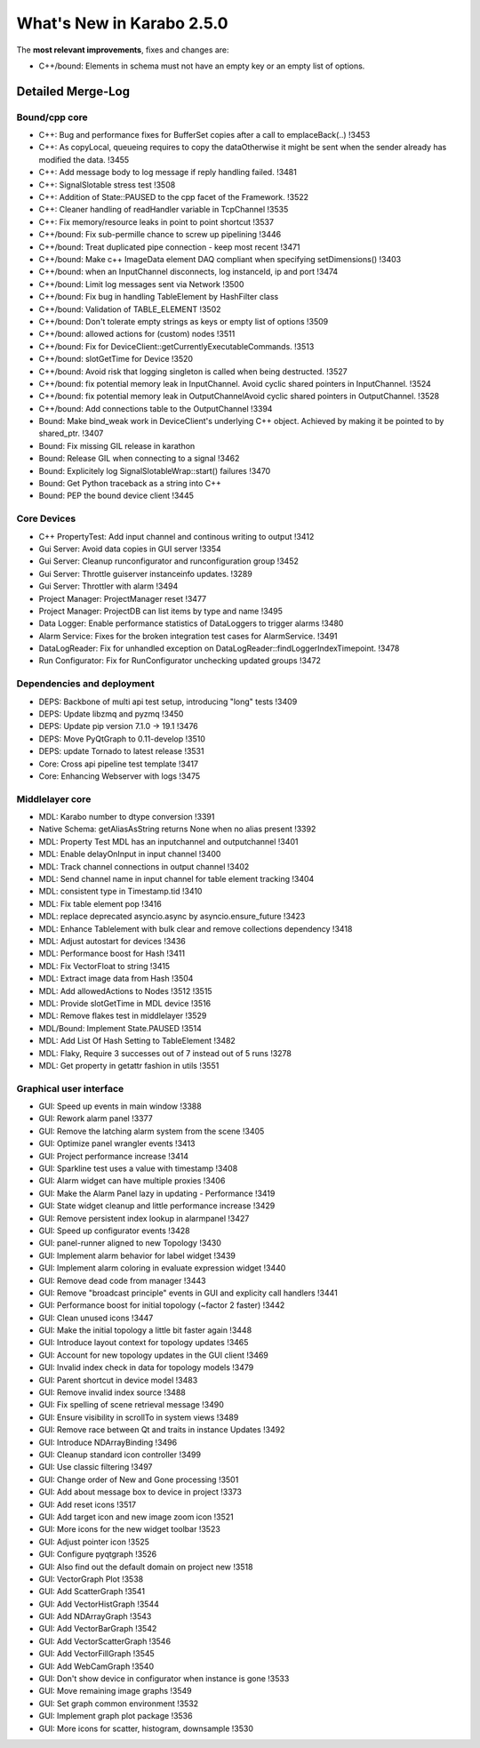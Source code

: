 **************************
What's New in Karabo 2.5.0
**************************

The **most relevant improvements**, fixes and changes are:

- C++/bound: Elements in schema must not have an empty key or an empty list of options.


Detailed Merge-Log
==================

Bound/cpp core
++++++++++++++

- C++: Bug and performance fixes for BufferSet copies after a call to emplaceBack(..) !3453
- C++: As copyLocal, queueing requires to copy the dataOtherwise it might be sent when the sender already has modified the data. !3455
- C++: Add message body to log message if reply handling failed. !3481
- C++: SignalSlotable stress test !3508
- C++: Addition of State::PAUSED to the cpp facet of the Framework. !3522
- C++: Cleaner handling of readHandler variable in TcpChannel !3535
- C++: Fix memory/resource leaks in point to point shortcut !3537

- C++/bound: Fix sub-permille chance to screw up pipelining !3446
- C++/bound: Treat duplicated pipe connection - keep most recent !3471
- C++/bound: Make c++ ImageData element DAQ compliant when specifying setDimensions() !3403
- C++/bound: when an InputChannel disconnects, log instanceId, ip and port !3474
- C++/bound: Limit log messages sent via Network !3500
- C++/bound: Fix bug in handling TableElement by HashFilter class
- C++/bound: Validation of TABLE_ELEMENT !3502
- C++/bound: Don't tolerate empty strings as keys or empty list of options !3509
- C++/bound: allowed actions for (custom) nodes !3511
- C++/bound: Fix for DeviceClient::getCurrentlyExecutableCommands. !3513
- C++/bound: slotGetTime for Device !3520
- C++/bound: Avoid risk that logging singleton is called when being destructed. !3527
- C++/bound: fix potential memory leak in InputChannel. Avoid cyclic shared pointers in InputChannel. !3524
- C++/bound: fix potential memory leak in OutputChannelAvoid cyclic shared pointers in OutputChannel. !3528
- C++/bound: Add connections table to the OutputChannel !3394

- Bound: Make bind_weak work in DeviceClient's underlying C++ object. Achieved by making it be pointed to by shared_ptr. !3407
- Bound: Fix missing GIL release in karathon
- Bound: Release GIL when connecting to a signal !3462
- Bound: Explicitely log SignalSlotableWrap::start() failures !3470
- Bound: Get Python traceback as a string into C++
- Bound: PEP the bound device client !3445

Core Devices
++++++++++++

- C++ PropertyTest: Add input channel and continous writing to output !3412
- Gui Server: Avoid data copies in GUI server !3354
- Gui Server: Cleanup runconfigurator and runconfiguration group !3452
- Gui Server: Throttle guiserver instanceinfo updates. !3289
- Gui Server: Throttler with alarm !3494
- Project Manager: ProjectManager reset !3477
- Project Manager: ProjectDB can list items by type and name !3495
- Data Logger: Enable performance statistics of DataLoggers to trigger alarms !3480
- Alarm Service: Fixes for the broken integration test cases for AlarmService. !3491
- DataLogReader: Fix for unhandled exception on DataLogReader::findLoggerIndexTimepoint. !3478
- Run Configurator: Fix for RunConfigurator unchecking updated groups !3472

Dependencies and deployment
+++++++++++++++++++++++++++

- DEPS: Backbone of multi api test setup, introducing "long" tests !3409
- DEPS: Update libzmq and pyzmq !3450
- DEPS: Update pip version 7.1.0 -> 19.1 !3476
- DEPS: Move PyQtGraph to 0.11-develop !3510
- DEPS: update Tornado to latest release !3531
- Core: Cross api pipeline test template !3417
- Core: Enhancing Webserver with logs !3475

Middlelayer core
++++++++++++++++

- MDL: Karabo number to dtype conversion !3391
- Native Schema: getAliasAsString returns None when no alias present !3392
- MDL: Property Test MDL has an inputchannel and outputchannel !3401
- MDL: Enable delayOnInput in input channel !3400
- MDL: Track channel connections in output channel !3402
- MDL: Send channel name in input channel for table element tracking !3404
- MDL: consistent type in Timestamp.tid !3410
- MDL: Fix table element pop !3416
- MDL: replace deprecated asyncio.async by asyncio.ensure_future !3423
- MDL: Enhance Tablelement with bulk clear and remove collections dependency !3418
- MDL: Adjust autostart for devices !3436
- MDL: Performance boost for Hash !3411
- MDL: Fix VectorFloat to string !3415
- MDL: Extract image data from Hash !3504
- MDL: Add allowedActions to Nodes !3512 !3515
- MDL: Provide slotGetTime in MDL device !3516
- MDL: Remove flakes test in middlelayer !3529
- MDL/Bound: Implement State.PAUSED !3514
- MDL: Add List Of Hash Setting to TableElement !3482
- MDL: Flaky, Require 3 successes out of 7 instead out of 5 runs !3278
- MDL: Get property in getattr fashion in utils !3551

Graphical user interface
++++++++++++++++++++++++

- GUI: Speed up events in main window !3388
- GUI: Rework alarm panel !3377
- GUI: Remove the latching alarm system from the scene !3405
- GUI: Optimize panel wrangler events !3413
- GUI: Project performance increase !3414
- GUI: Sparkline test uses a value with timestamp !3408
- GUI: Alarm widget can have multiple proxies !3406
- GUI: Make the Alarm Panel lazy in updating - Performance !3419
- GUI: State widget cleanup and little performance increase !3429
- GUI: Remove persistent index lookup in alarmpanel !3427
- GUI: Speed up configurator events !3428
- GUI: panel-runner aligned to new Topology !3430
- GUI: Implement alarm behavior for label widget !3439
- GUI: Implement alarm coloring in evaluate expression widget !3440
- GUI: Remove dead code from manager !3443
- GUI: Remove "broadcast principle" events in GUI and explicity call handlers !3441
- GUI: Performance boost for initial topology (~factor 2 faster) !3442
- GUI: Clean unused icons !3447
- GUI: Make the initial topology a little bit faster again !3448
- GUI: Introduce layout context for topology updates !3465
- GUI: Account for new topology updates in the GUI client !3469
- GUI: Invalid index check in data for topology models !3479
- GUI: Parent shortcut in device model !3483
- GUI: Remove invalid index source !3488
- GUI: Fix spelling of scene retrieval message !3490
- GUI: Ensure visibility in scrollTo in system views !3489
- GUI: Remove race between Qt and traits in instance Updates !3492
- GUI: Introduce NDArrayBinding !3496
- GUI: Cleanup standard icon controller !3499
- GUI: Use classic filtering !3497
- GUI: Change order of New and Gone processing !3501
- GUI: Add about message box to device in project !3373
- GUI: Add reset icons !3517
- GUI: Add target icon and new image zoom icon !3521
- GUI: More icons for the new widget toolbar !3523
- GUI: Adjust pointer icon !3525
- GUI: Configure pyqtgraph !3526
- GUI: Also find out the default domain on project new !3518
- GUI: VectorGraph Plot !3538
- GUI: Add ScatterGraph !3541
- GUI: Add VectorHistGraph !3544
- GUI: Add NDArrayGraph !3543
- GUI: Add VectorBarGraph !3542
- GUI: Add VectorScatterGraph !3546
- GUI: Add VectorFillGraph !3545
- GUI: Add WebCamGraph !3540
- GUI: Don't show device in configurator when instance is gone !3533
- GUI: Move remaining image graphs !3549
- GUI: Set graph common environment !3532
- GUI: Implement graph plot package !3536
- GUI: More icons for scatter, histogram, downsample !3530
